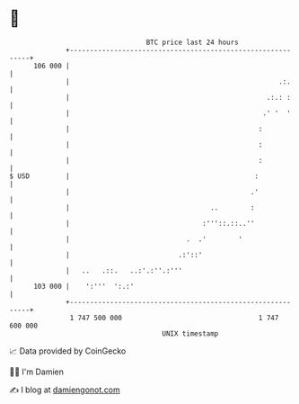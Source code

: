 * 👋

#+begin_example
                                     BTC price last 24 hours                    
                 +------------------------------------------------------------+ 
         106 000 |                                                            | 
                 |                                                    .:.     | 
                 |                                                 .:.: :     | 
                 |                                                .' '  '     | 
                 |                                               :            | 
                 |                                               :            | 
                 |                                               :            | 
   $ USD         |                                              :             | 
                 |                                             .'             | 
                 |                                   ..        :              | 
                 |                                 :'''::.::..''              | 
                 |                             .  .'        '                 | 
                 |                           .:'::'                           | 
                 |   ..   .::.   ..:'.:''.:'''                                | 
         103 000 |    ':'''  ':.:'                                            | 
                 +------------------------------------------------------------+ 
                  1 747 500 000                                  1 747 600 000  
                                         UNIX timestamp                         
#+end_example
📈 Data provided by CoinGecko

🧑‍💻 I'm Damien

✍️ I blog at [[https://www.damiengonot.com][damiengonot.com]]
